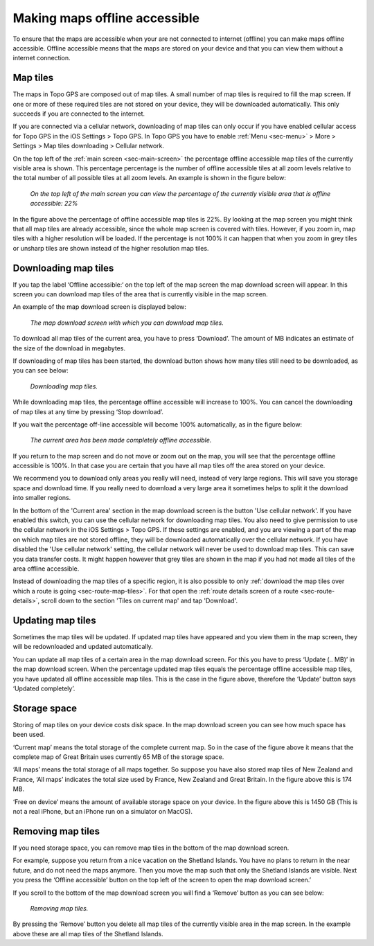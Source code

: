 .. meta::
   :description: Describes how to make map tiles offline available in Topo GPS.

.. _sec-cache:

Making maps offline accessible
==============================
To ensure that the maps are accessible when your are not connected to internet (offline) you can make maps offline accessible. Offline accessible means that the maps are stored on your device and that you can view them without a internet connection.

Map tiles
~~~~~~~~~
The maps in Topo GPS are composed out of map tiles. A small number of map tiles is required to fill the map screen. If one or more of these required tiles are not stored on your device, they will be downloaded automatically. This only succeeds if you are connected to the internet.

If you are connected via a cellular network, downloading of map tiles can only occur if you have enabled cellular access for Topo GPS in the iOS Settings > Topo GPS. In Topo GPS you have to enable :ref:`Menu <sec-menu>` > More > Settings > Map tiles downloading > Cellular network.

On the top left of the :ref:`main screen <sec-main-screen>` the percentage offline accessible map tiles of the currently visible area is shown. This percentage percentage is the number of offline accessible tiles at all zoom levels relative to the total number of all possible tiles at all zoom levels. An example is shown in the figure below:

.. figure:: ../_static/map-offline1.jpg
   :height: 568px
   :width: 320px
   :alt: Making map offline accessible Topo GPS

   *On the top left of the main screen you can view the percentage of the currently visible area that is offline accessible: 22%*

In the figure above the percentage of offline accessible map tiles is 22%. By looking at the map screen you might think that all map tiles are already accessible, since the whole map screen is covered with tiles. However, if you zoom in, map tiles with a higher resolution will be loaded. If the percentage is not 100% it can happen that when you zoom in grey tiles or unsharp tiles are shown instead of the higher resolution map tiles.

.. _ss-cache-download:

Downloading map tiles
~~~~~~~~~~~~~~~~~~~~~
If you tap the label ‘Offline accessible:‘ on the top left of the map screen the map download screen will appear. In this screen you can download map tiles of the area that is currently visible in the map screen.

An example of the map download screen is displayed below:

.. figure:: ../_static/map-offline2.png  
   :height: 568px
   :width: 320px
   :alt: Making map offline accessible Topo GPS

   *The map download screen with which you can download map tiles.*

To download all map tiles of the current area, you have to press ‘Download’. The amount of MB indicates an estimate of the size of the download in megabytes.

If downloading of map tiles has been started, the download button shows how many tiles still need to be downloaded, as you can see below:

.. figure:: ../_static/map-offline3.png  
   :height: 568px
   :width: 320px
   :alt: Making map offline accessible Topo GPS

   *Downloading map tiles.*

While downloading map tiles, the percentage offline accessible will increase to 100%. You can cancel the downloading of map tiles at any time by pressing ‘Stop download’.

If you wait the percentage off-line accessible will become 100% automatically, as in the figure below:

.. figure:: ../_static/map-offline4.png  
   :height: 568px
   :width: 320px
   :alt: Making map offline accessible Topo GPS

   *The current area has been made completely offline accessible.*

If you return to the map screen and do not move or zoom out on the map, you will see that the percentage offline accessible is 100%. In that case you are certain that you have all map tiles off the area stored on your device.

We recommend you to download only areas you really will need, instead of very large regions. This will save you storage space and download time. If you really need to download a very large area it sometimes helps to split it the download into smaller regions.

In the bottom of the 'Current area' section in the map download screen is the button 'Use cellular network'. If you have enabled this switch, you can use the cellular network for downloading map tiles. You also need to give permission to use the cellular network in the iOS Settings > Topo GPS. If these settings are enabled, and you are viewing a part of the map on which map tiles are not stored offline, they will be downloaded automatically over the cellular network.
If you have disabled the 'Use cellular network' setting, the cellular network will never be used to download map tiles. This can save you data transfer costs. It might happen however that grey tiles are shown in the map if you had not made all tiles of the area offline accessible.

Instead of downloading the map tiles of a specific region, it is also possible to only :ref:`download the map tiles over which a route is going <sec-route-map-tiles>`. For that open the :ref:`route details screen of a route <sec-route-details>`, scroll down to the section 'Tiles on current map' and tap 'Download'.

Updating map tiles
~~~~~~~~~~~~~~~~~~
Sometimes the map tiles will be updated. If updated map tiles have appeared and you view them in the map screen, they will be redownloaded and updated automatically.

You can update all map tiles of a certain area in the map download screen. For this you have to press ‘Update (.. MB)’ in the map download screen. When the percentage updated map tiles equals the percentage offline accessible map tiles, you have updated all offline accessible map tiles. This is the case in the figure above, therefore the ‘Update’ button says ‘Updated completely’.

Storage space
~~~~~~~~~~~~~
Storing of map tiles on your device costs disk space. In the map download screen you can see how much space has been used.

‘Current map’ means the total storage of the complete current map. So in the case of the figure above it means that the complete map of Great Britain uses currently 65 MB of the storage space.

‘All maps’ means the total storage of all maps together. So suppose you have also stored map tiles of New Zealand and France, ‘All maps’ indicates the total size used by France, New Zealand and Great Britain. In the figure above this is 174 MB.

‘Free on device’ means the amount of available storage space on your device. In the figure above this is 1450 GB (This is not a real iPhone, but an iPhone run on a simulator on MacOS).

Removing map tiles
~~~~~~~~~~~~~~~~~~
If you need storage space, you can remove map tiles in the bottom of the map download screen.

For example, suppose you return from a nice vacation on the Shetland Islands. You have no plans to return in the near future, and do not need the maps anymore. Then you move the map such that only the Shetland Islands are visible. Next you press the ‘Offline accessible’ button on the top left of the screen to open the map download screen.’

If you scroll to the bottom of the map download screen you will find a ‘Remove’ button as you can see below:

.. figure:: ../_static/map-offline5.png  
   :height: 568px
   :width: 320px
   :alt: Making map offline accessible Topo GPS

   *Removing map tiles.*

By pressing the ‘Remove’ button you delete all map tiles of the currently visible area in the map screen. In the example above these are all map tiles of the Shetland Islands. 
